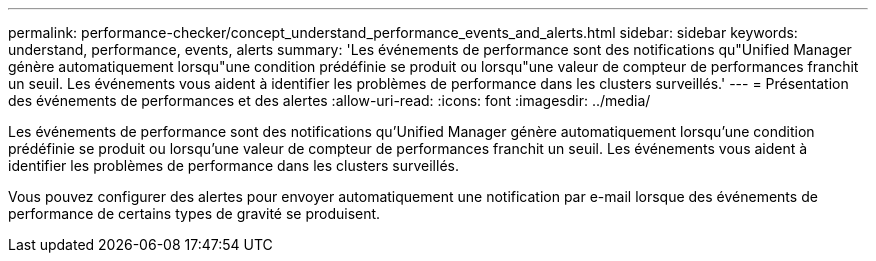 ---
permalink: performance-checker/concept_understand_performance_events_and_alerts.html 
sidebar: sidebar 
keywords: understand, performance, events, alerts 
summary: 'Les événements de performance sont des notifications qu"Unified Manager génère automatiquement lorsqu"une condition prédéfinie se produit ou lorsqu"une valeur de compteur de performances franchit un seuil. Les événements vous aident à identifier les problèmes de performance dans les clusters surveillés.' 
---
= Présentation des événements de performances et des alertes
:allow-uri-read: 
:icons: font
:imagesdir: ../media/


[role="lead"]
Les événements de performance sont des notifications qu'Unified Manager génère automatiquement lorsqu'une condition prédéfinie se produit ou lorsqu'une valeur de compteur de performances franchit un seuil. Les événements vous aident à identifier les problèmes de performance dans les clusters surveillés.

Vous pouvez configurer des alertes pour envoyer automatiquement une notification par e-mail lorsque des événements de performance de certains types de gravité se produisent.
